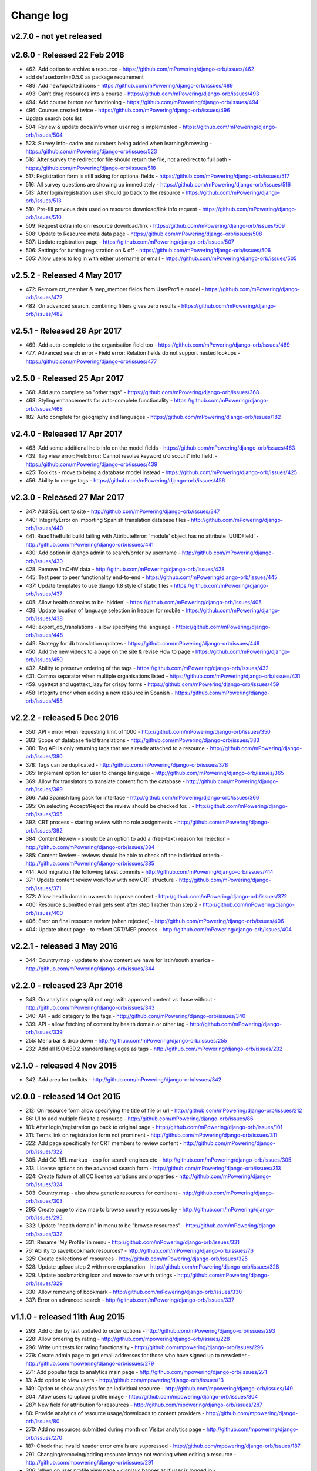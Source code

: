 Change log
=====================================


.. _orb-v2-7-0:

v2.7.0 - not yet released
----------------------------------

.. note:
	This release moves to Django 1.11.11 LTS.
	
	


.. _orb-v2-6-0:

v2.6.0 - Released 22 Feb 2018
----------------------------------

.. note:
	Main update in this release is that user now need to be registered and logged in to access the resource files/urls,
	and provide some brief info on how they intend to use the resource.

* 462: Add option to archive a resource - https://github.com/mPowering/django-orb/issues/462
* add defusedxml==0.5.0 as package requirement
* 489: Add new/updated icons - https://github.com/mPowering/django-orb/issues/489
* 493: Can't drag resources into a course - https://github.com/mPowering/django-orb/issues/493
* 494: Add course button not functioning - https://github.com/mPowering/django-orb/issues/494
* 496: Courses created twice - https://github.com/mPowering/django-orb/issues/496
* Update search bots list
* 504: Review & update docs/info when user reg is implemented - https://github.com/mPowering/django-orb/issues/504
* 523: Survey info- cadre and numbers being added when learning/browsing - https://github.com/mPowering/django-orb/issues/523
* 518: After survey the redirect for file should return the file, not a redirect to full path - https://github.com/mPowering/django-orb/issues/518
* 517: Registration form is still asking for optional fields - https://github.com/mPowering/django-orb/issues/517
* 516: All survey questions are showing up immediately - https://github.com/mPowering/django-orb/issues/516
* 513: After login/registration user should go back to the resource - https://github.com/mPowering/django-orb/issues/513
* 510: Pre-fill previous data used on resource download/link info request - https://github.com/mPowering/django-orb/issues/510
* 509: Request extra info on resource download/link - https://github.com/mPowering/django-orb/issues/509
* 508: Update to Resource meta data page - https://github.com/mPowering/django-orb/issues/508
* 507: Update registration page - https://github.com/mPowering/django-orb/issues/507
* 506: Settings for turning registration on & off - https://github.com/mPowering/django-orb/issues/506
* 505: Allow users to log in with either username or email - https://github.com/mPowering/django-orb/issues/505


.. _orb-v2-5-2:

v2.5.2 - Released 4 May 2017
----------------------------------

* 472: Remove crt_member & mep_member fields from UserProfile model - https://github.com/mPowering/django-orb/issues/472
* 482: On advanced search, combining filters gives zero results - https://github.com/mPowering/django-orb/issues/482

.. _orb-v2-5-1:

v2.5.1 - Released 26 Apr 2017
----------------------------------

* 469: Add auto-complete to the organisation field too - https://github.com/mPowering/django-orb/issues/469
* 477: Advanced search error - Field error: Relation fields do not support nested lookups - https://github.com/mPowering/django-orb/issues/477

.. _orb-v2-5-0:

v2.5.0 - Released 25 Apr 2017
----------------------------------

* 368: Add auto complete on "other tags" - https://github.com/mPowering/django-orb/issues/368
* 468: Styling enhancements for auto-complete functionality - https://github.com/mPowering/django-orb/issues/468
* 182: Auto complete for geography and languages - https://github.com/mPowering/django-orb/issues/182

.. _orb-v2-4-0:

v2.4.0 - Released 17 Apr 2017
----------------------------------

* 463: Add some additional help info on the model fields - https://github.com/mPowering/django-orb/issues/463
* 439: Tag view error: FieldError: Cannot resolve keyword u'discount' into field. - https://github.com/mPowering/django-orb/issues/439
* 425: Toolkits - move to being a database model instead - https://github.com/mPowering/django-orb/issues/425
* 456: Ability to merge tags - https://github.com/mPowering/django-orb/issues/456

.. _orb-v2-3-0:

v2.3.0 - Released 27 Mar 2017
----------------------------------

* 347: Add SSL cert to site - http://github.com/mPowering/django-orb/issues/347
* 440: IntegrityError on importing Spanish translation database files - http://github.com/mPowering/django-orb/issues/440
* 441: ReadTheBuild build failing with AttributeError: 'module' object has no attribute 'UUIDField' - http://github.com/mPowering/django-orb/issues/441
* 430: Add option in django admin to search/order by username - http://github.com/mPowering/django-orb/issues/430
* 428: Remove 1mCHW data - http://github.com/mPowering/django-orb/issues/428
* 445: Test peer to peer functionality end-to-end - https://github.com/mPowering/django-orb/issues/445
* 437: Update templates to use django 1.8 style of static files - https://github.com/mPowering/django-orb/issues/437
* 405: Allow health domains to be 'hidden' - https://github.com/mPowering/django-orb/issues/405
* 438: Update location of language selection in header for mobile - https://github.com/mPowering/django-orb/issues/438
* 448: export_db_translations - allow specifying the language - https://github.com/mPowering/django-orb/issues/448
* 449: Strategy for db translation updates - https://github.com/mPowering/django-orb/issues/449
* 450: Add the new videos to a page on the site & revise How to page - https://github.com/mPowering/django-orb/issues/450
* 432: Ability to preserve ordering of the tags - https://github.com/mPowering/django-orb/issues/432
* 431: Comma separator when multiple organisations listed - https://github.com/mPowering/django-orb/issues/431
* 459: ugettext and ugettext_lazy for crispy forms - https://github.com/mPowering/django-orb/issues/459
* 458: Integrity error when adding a new resource in Spanish - https://github.com/mPowering/django-orb/issues/458

v2.2.2 - released 5 Dec 2016
---------------------------------

* 350: API - error when requesting limit of 1000 - http://github.com/mPowering/django-orb/issues/350
* 383: Scope of database field translations - http://github.com/mPowering/django-orb/issues/383
* 380: Tag API is only returning tags that are already attached to a resource - http://github.com/mPowering/django-orb/issues/380
* 378: Tags can be duplicated - http://github.com/mPowering/django-orb/issues/378
* 365: Implement option for user to change language - http://github.com/mPowering/django-orb/issues/365
* 369: Allow for translators to translate content from the database - http://github.com/mPowering/django-orb/issues/369
* 366: Add Spanish lang pack for interface - http://github.com/mPowering/django-orb/issues/366
* 395: On selecting Accept/Reject the review should be checked for... - http://github.com/mPowering/django-orb/issues/395
* 392: CRT process - starting review with no role assignments - http://github.com/mPowering/django-orb/issues/392
* 384: Content Review - should be an option to add a (free-text) reason for rejection - http://github.com/mPowering/django-orb/issues/384
* 385: Content Review - reviews should be able to check off the individual criteria - http://github.com/mPowering/django-orb/issues/385
* 414: Add migration file following latest commits - http://github.com/mPowering/django-orb/issues/414
* 371: Update content review workflow with new CRT structure - http://github.com/mPowering/django-orb/issues/371
* 372: Allow health domain owners to approve content - http://github.com/mPowering/django-orb/issues/372
* 400: Resource submitted email gets sent after step 1 rather than step 2 - http://github.com/mPowering/django-orb/issues/400
* 406: Error on final resource review (when rejected) - http://github.com/mPowering/django-orb/issues/406
* 404: Update about page - to reflect CRT/MEP process - http://github.com/mPowering/django-orb/issues/404


v2.2.1 - released 3 May 2016
---------------------------------

* 344: Country map - update to show content we have for latin/south america - http://github.com/mPowering/django-orb/issues/344

v2.2.0 - released 23 Apr 2016
---------------------------------

* 343: On analytics page split out orgs with approved content vs those without - http://github.com/mPowering/django-orb/issues/343
* 340: API - add category to the tags - http://github.com/mPowering/django-orb/issues/340
* 339: API - allow fetching of content by health domain or other tag - http://github.com/mPowering/django-orb/issues/339
* 255: Menu bar & drop down - http://github.com/mPowering/django-orb/issues/255
* 232: Add all ISO 639.2 standard languages as tags - http://github.com/mPowering/django-orb/issues/232


v2.1.0 - released 4 Nov 2015
------------------------------------

* 342: Add area for toolkits - http://github.com/mPowering/django-orb/issues/342


v2.0.0 - released 14 Oct 2015
------------------------------------

* 212: On resource form allow specifying the title of file or url - http://github.com/mPowering/django-orb/issues/212
* 86: UI to add multiple files to a resource - http://github.com/mPowering/django-orb/issues/86
* 101: After login/registration go back to original page - http://github.com/mPowering/django-orb/issues/101
* 311: Terms link on registration form not prominent - http://github.com/mPowering/django-orb/issues/311
* 322: Add page specifically for CRT members to review content - http://github.com/mPowering/django-orb/issues/322
* 305: Add CC REL markup - esp for search engines etc - http://github.com/mPowering/django-orb/issues/305
* 313: License options on the advanced search form - http://github.com/mPowering/django-orb/issues/313
* 324: Create fixture of all CC license variations and properties - http://github.com/mPowering/django-orb/issues/324
* 303: Country map - also show generic resources for continent - http://github.com/mPowering/django-orb/issues/303
* 295: Create page to view map to browse country resources by - http://github.com/mPowering/django-orb/issues/295
* 332: Update "health domain" in menu to be "browse resources" - http://github.com/mPowering/django-orb/issues/332
* 331: Rename 'My Profile' in menu - http://github.com/mPowering/django-orb/issues/331
* 76: Ability to save/bookmark resources? - http://github.com/mPowering/django-orb/issues/76
* 325: Create collections of resources - http://github.com/mPowering/django-orb/issues/325
* 328: Update upload step 2 with more explanation - http://github.com/mPowering/django-orb/issues/328
* 329: Update bookmarking icon and move to row with ratings - http://github.com/mPowering/django-orb/issues/329
* 330: Allow removing of bookmark - http://github.com/mPowering/django-orb/issues/330
* 337: Error on advanced search - http://github.com/mPowering/django-orb/issues/337

v1.1.0 - released 11th Aug 2015
---------------------------------

* 293: Add order by last updated to order options - http://github.com/mPowering/django-orb/issues/293
* 228: Allow ordering by rating - http://github.com/mpowering/django-orb/issues/228
* 296: Write unit tests for rating functionality - http://github.com/mpowering/django-orb/issues/296
* 279: Create admin page to get email addresses for those who have signed up to newsletter - http://github.com/mpowering/django-orb/issues/279
* 271: Add popular tags to analytics main page - http://github.com/mpowering/django-orb/issues/271
* 13: Add option to view users - http://github.com/mpowering/django-orb/issues/13
* 149: Option to show analytics for an individual resource - http://github.com/mpowering/django-orb/issues/149
* 304: Allow users to upload profile image - http://github.com/mpowering/django-orb/issues/304
* 287: New field for attribution for resources - http://github.com/mpowering/django-orb/issues/287
* 80: Provide analytics of resource usage/downloads to content providers - http://github.com/mpowering/django-orb/issues/80
* 270: Add no resources submitted during month on Visitor analytics page - http://github.com/mpowering/django-orb/issues/270
* 187: Check that invalid header error emails are suppressed - http://github.com/mpowering/django-orb/issues/187
* 291: Changing/removing/adding resource image not working when editing a resource - http://github.com/mpowering/django-orb/issues/291
* 306: When on user profile view page - displays banner as if user is logged in - http://github.com/mpowering/django-orb/issues/306
* 308: How to distinguish between live and staging server? - http://github.com/mpowering/django-orb/issues/308
* 318: Error when accessing unapproved resource from direct link and not logged in - http://github.com/mpowering/django-orb/issues/318
* 33: Allow users to rate resources - http://github.com/mpowering/django-orb/issues/33
* 299: Update How to page - to include Moodle/courses - http://github.com/mpowering/django-orb/issues/299
* 316: On login page, add info about all being case sensitive - http://github.com/mpowering/django-orb/issues/316
* 321: Add CC FAQs page - http://github.com/mpowering/django-orb/issues/321

v1.0.2
-----------
* 314: Allow CRT and MEP members to view resources even though not approved - http://github.com/mpowering/django-orb/issues/314
* 312: Advanced search not working? - http://github.com/mpowering/django-orb/issues/312
* 315: Check up on bots to ignore - http://github.com/mpowering/django-orb/issues/315


v1.0.1
---------------------

* 294: Add total countries to analytics - http://github.com/mpowering/django-orb/issues/294
* 298: Error when getting mailing list - http://github.com/mpowering/django-orb/issues/298
* 297: Blank searches being recorded? - http://github.com/mpowering/django-orb/issues/297
* 302: Memory Error for large file downloads - http://github.com/mpowering/django-orb/issues/302

28 May 2015
------------

* 277: Add no languages the resources are in to the monthly analytics page - http://github.com/mPowering/django-orb/issues/277
* 209: Add description word count limit to API too - http://github.com/mPowering/django-orb/issues/209

27 May 2015
------------

* 278: On homepage make the title "ORB by mPowering" - http://github.com/mpowering/django-orb/issues/278
* 201: Create specific cartodb account for mpowering - http://github.com/mPowering/django-orb/issues/201

25 May 2015
-----------

* 276: On admin site order drop downs - http://github.com/mPowering/django-orb/issues/276
* 285: make sure title is trimmed before saving - http://github.com/mPowering/django-orb/issues/285

21 May 2015
-----------

* 282: Name Error when updating profile - Organisation not defined - http://github.com/mpowering/django-orb/issues/282
* 278: On homepage make the title "ORB by mPowering" - http://github.com/mpowering/django-orb/issues/278

19 May 2015
-----------

* 274: Check the text in the resource overview, html entities not rendering properly - http://github.com/mpowering/django-orb/issues/274
* 273: Can't upload pdf files, get message that can't upload application files - http://github.com/mpowering/django-orb/issues/273

15 May 2015
-----------

* 267: Add robots.txt to avoid downloading the actual resource files - http://github.com/mPowering/django-orb/issues/267
* 268: Add link to CC on resource form - http://github.com/mpowering/django-orb/issues/268

14 May 2015
------------

* 263: Error when exporting organisation analytics - http://github.com/mpowering/django-orb/issues/263
* 261: Finish About page - http://github.com/mpowering/django-orb/issues/261
* 242: Add generic photo for resources uploaded with no image - http://github.com/mpowering/django-orb/issues/242
* 264: Update icons - http://github.com/mpowering/django-orb/issues/264
* 265: Update resource placeholder images - http://github.com/mpowering/django-orb/issues/265
* 266: On Organisation analytics page, list out all the resources (with links to edit) - http://github.com/mpowering/django-orb/issues/266

13 May 2015
-----------

* 243: On analytics page add unique visitors per month - http://github.com/mpowering/django-orb/issues/243
* 252: On analytics add no resources - http://github.com/mpowering/django-orb/issues/252
* 257: Check API can't change the status of a resource - http://github.com/mpowering/django-orb/issues/257
* 70: Should we add the time for the resource - http://github.com/mPowering/django-orb/issues/70
* 245: Align resource images in centre of cell? - http://github.com/mPowering/django-orb/issues/245
* 258: Update clean resourcefiles script to include tidying images and tags - http://github.com/mPowering/django-orb/issues/258
* 168: Potential error on tag filter results - http://github.com/mpowering/django-orb/issues/168
* 260: Bug when trying to add resource and no organisation on user profile - http://github.com/mpowering/django-orb/issues/260
* 226: Use proper translation strings in the email templates - http://github.com/mPowering/django-orb/issues/226
* 194: Finish adding error codes for API - http://github.com/mPowering/django-orb/issues/194
* 178: in the API use request.build_absolute_uri - http://github.com/mPowering/django-orb/issues/178
* 79: On SearchTracker log which page they're on - http://github.com/mPowering/django-orb/issues/79

12 May 2015
------------

* 256: On content partner page add option to click on logo to view resources - http://github.com/mpowering/django-orb/issues/256
* 254: Update content partner page - http://github.com/mpowering/django-orb/issues/254
* 253: Update How to use ORB resources page - http://github.com/mpowering/django-orb/issues/253
* 251: On resource row page made the image clickable to link to the resource - http://github.com/mpowering/django-orb/issues/251

11 May 2015
-------------

* 250: Check profile form can't be accessed if not logged in - http://github.com/mpowering/django-orb/issues/250
* 236: Expire sessions - http://github.com/mpowering/django-orb/issues/236
* 195: In API - if resource exists then return the full resource - http://github.com/mPowering/django-orb/issues/195

8 May 2015
-----------

* 246: Check spacing of link icons - http://github.com/mpowering/django-orb/issues/246
* 248: How to delete resources but without removing the tracker - http://github.com/mpowering/django-orb/issues/248
* 247: Filtering page no longer required now we have the advanced search? - http://github.com/mpowering/django-orb/issues/247
* 244: Check resource row icons wrapping correctly on mobile - http://github.com/mpowering/django-orb/issues/244


7 May 2015
----------

* 155: How to use the content - video plus FAQs type page? - http://github.com/mpowering/django-orb/issues/155
* 233: Add closed caption icon for subtitled videos - http://github.com/mpowering/django-orb/issues/233
* 241: Check study time can be submitted via the API - http://github.com/mpowering/django-orb/issues/241
* 235: Search results - cope with misspellings - http://github.com/mpowering/django-orb/issues/235
* 227: In icons on resource row show extra icons for... - http://github.com/mpowering/django-orb/issues/227
* 240: Add study time to resource row display - http://github.com/mpowering/django-orb/issues/240
* 239: Make red line on banner 1px larger - http://github.com/mpowering/django-orb/issues/239
* 71: Add contact email, web/cookie/privacy policy - http://github.com/mpowering/django-orb/issues/71
* 141: Include disclaimer type info - http://github.com/mpowering/django-orb/issues/141

6 May 2015
----------

* 225: Use minified version of stylesheet - http://github.com/mpowering/django-orb/issues/225
* 224: Add advanced search option - http://github.com/mpowering/django-orb/issues/224

5 May 2015
----------

* 222: In Search API if query string not provided (or empty) - should return bad request - http://github.com/mpowering/django-orb/issues/222
* 223: Content partner page - link directly to partner resources - http://github.com/mpowering/django-orb/issues/223
* 45: Check over guidelines page - http://github.com/mpowering/django-orb/issues/45
* 216: Add user registrations to analytics - http://github.com/mpowering/django-orb/issues/216

4 May 2015
-----------

* 208: Move flag icons to be last in row - http://github.com/mpowering/django-orb/issues/208
* 211: Add option to add an image for each ResourceFile and ResourceURL - http://github.com/mpowering/django-orb/issues/211
* 210: On resource view page allow tags and icons to flow/wrap properly - http://github.com/mpowering/django-orb/issues/210
* 207: License - have text next to the icon instead of underneath - http://github.com/mpowering/django-orb/issues/207
* 83: Add images for all tags - http://github.com/mpowering/django-orb/issues/83
* 217: Add TagTracker - so we know which are are the popular tags - http://github.com/mpowering/django-orb/issues/217
* 190: Record no of hits directly out to organisation websites - http://github.com/mpowering/django-orb/issues/190

1 May 2015
-----------

* 144: Max 100-150 words for description of resource - http://github.com/mpowering/django-orb/issues/144
* 88: Decide on valid file upload types - http://github.com/mpowering/django-orb/issues/88
* 206: Script to do link checking - http://github.com/mpowering/django-orb/issues/206
* 205: Script to clear up unused uploaded resource files - http://github.com/mpowering/django-orb/issues/205
* 119: Check that user doesn't upload same resource twice - http://github.com/mpowering/django-orb/issues/119
* 214: How to add generic icons for unknown languages and geographies - http://github.com/mpowering/django-orb/issues/214

30 Apr 2015
-----------

* 203: Add optional file size on ResourceURL object - http://github.com/mpowering/django-orb/issues/203
* 204: Make sure mailing list checkbox on register form is ticked by default - http://github.com/mpowering/django-orb/issues/204

29 Apr 2015
------------

* 197: Add organisation(s) to analytics pending resources - http://github.com/mpowering/django-orb/issues/197
* 200: Check to see if the jquery UI lib can be removed - http://github.com/mpowering/django-orb/issues/200
* 199: Add version no to the footer - http://github.com/mpowering/django-orb/issues/199

28 Apr 2015
-----------

* 189: Add option to order resource files and links - http://github.com/mpowering/django-orb/issues/189
* 191: Add image credits for flags etc - http://github.com/mpowering/django-orb/issues/191
* 192: Bug in updating resource that's been submitted via API - http://github.com/mpowering/django-orb/issues/192
* 193: Add error codes and exception handling for API - http://github.com/mpowering/django-orb/issues/193
* 196: API - check adding URLs working - http://github.com/mpowering/django-orb/issues/196

27 Apr 2015
-----------

* 175: For rejection ask user to tick which items the resource didn't match - http://github.com/mpowering/django-orb/issues/175
* 120: How to notify users when their resources are approved/rejected - http://github.com/mpowering/django-orb/issues/120
* 186: Add email notification to admins when new resource submitted - http://github.com/mpowering/django-orb/issues/186
* 174: Update list of pending resources on analytics page - http://github.com/mpowering/django-orb/issues/174

26 Apr 2015
------------

* 154: When submitting first resource, send welcome email about the process - http://github.com/mpowering/django-orb/issues/154
* 171: Have a welcome email for new users who register - http://github.com/mpowering/django-orb/issues/171

24 Apr 2015
-----------

* 177: Add selection criteria to the guidelines page - http://github.com/mpowering/django-orb/issues/177

22 Apr 2015
-------------

* 181: Allow tag owners to edit any resources - http://github.com/mpowering/django-orb/issues/181
* 183: Change 'save' button on add resource form to be 'submit' instead - http://github.com/mpowering/django-orb/issues/183
* 173: Make license a drop down option - http://github.com/mpowering/django-orb/issues/173
* 150: Add logo to banner - http://github.com/mpowering/django-orb/issues/150

21 Apr 2015
-----------

* 154: When submitting first resource, send welcome email about the process - http://github.com/mpowering/django-orb/issues/154
* 176: Reset user password - for long emails the last part gets cut off - http://github.com/mpowering/django-orb/issues/176

20 Apr 2015
-----------

* 7: How to filter by multiple tags - http://github.com/mpowering/django-orb/issues/7
* 163: On filter tags, validate that something has been selected - http://github.com/mpowering/django-orb/issues/163
* 158: Fill in Photo credits - http://github.com/mpowering/django-orb/issues/158
* 82: Pages about CRT and MEP (& content providers?) - http://github.com/mpowering/django-orb/issues/82
* 167: Add better templating system for emails - http://github.com/mpowering/django-orb/issues/167
* 166: Feed errors - http://github.com/mpowering/django-orb/issues/166

18 Apr 2015
-----------

* 161: RSS feeds link to example.com - rather than the actual site - http://github.com/mpowering/django-orb/issues/161
* 160: On advanced filtering page - only show options for which there are resources available - http://github.com/mpowering/django-orb/issues/160

17 Apr 2015
-----------

* 157: Get emailing working - http://github.com/mpowering/django-orb/issues/157
* 156: Add search function to tag django admin page - http://github.com/mpowering/django-orb/issues/156
* 159: Complete partners page - http://github.com/mpowering/django-orb/issues/159

15 Apr 2015
-----------

* 152: Add extra registration info to the profile page - http://github.com/mpowering/django-orb/issues/152
* 153: Finish up tag/organisation/country page - http://github.com/mpowering/django-orb/issues/153
* 148: On org analytics page allow download by month - http://github.com/mpowering/django-orb/issues/148

14 Apr 2015
-----------

* 111: On registration form use the target user as field - http://github.com/mpowering/django-orb/issues/111
* 145: For audience allow adding other type on registration page only - http://github.com/mpowering/django-orb/issues/145
* 146: On user profile add option to opt in/out of getting updates from mpowering - http://github.com/mpowering/django-orb/issues/146

13 Apr 2015
-----------

* 147: Automatically prepopulate the organisation with the users organisation - http://github.com/mpowering/django-orb/issues/147
* 75: Links for sharing resources - http://github.com/mpowering/django-orb/issues/75

pre 12 Apr 2015
---------------

* 133: Added license (GPL) - http://github.com/mPowering/django-orb/issues/133
* 129: If on child tag page - show link back to parent tag - http://github.com/mPowering/django-orb/issues/129
* 126: On tag pages show the child tags (with no resources) - http://github.com/mPowering/django-orb/issues/126
* 112: Add field to comply with terms/conditions/privacy on registration form - http://github.com/mPowering/django-orb/issues/112
* 130: Add info about uploading vs linking - http://github.com/mPowering/django-orb/issues/130
* 140: Add option for organisation owners to download their stats - http://github.com/mPowering/django-orb/issues/140
* 122: Add Study time to resources - http://github.com/mPowering/django-orb/issues/122
* 128: Make sure parent tags are included in search indexing - http://github.com/mPowering/django-orb/issues/128
* 121: Prevent the same resourcetag being added twice - http://github.com/mPowering/django-orb/issues/121
* 138: Add option for staff to change status of a resource - http://github.com/mPowering/django-orb/issues/138
* 125: Add language as field on resource pages - http://github.com/mPowering/django-orb/issues/125
* 124: Change geography to be a text input field - http://github.com/mPowering/django-orb/issues/124
* 113: Provide analytics for content provider organisations - http://github.com/mPowering/django-orb/issues/113
* 118: Add write API for resources - alpha version at least http://github.com/mPowering/django-orb/issues/118
* 109: Add option of hierarchy of tags http://github.com/mPowering/django-orb/issues/109
* 26: How to add the actual files to the search index http://github.com/mPowering/django-orb/issues/26
